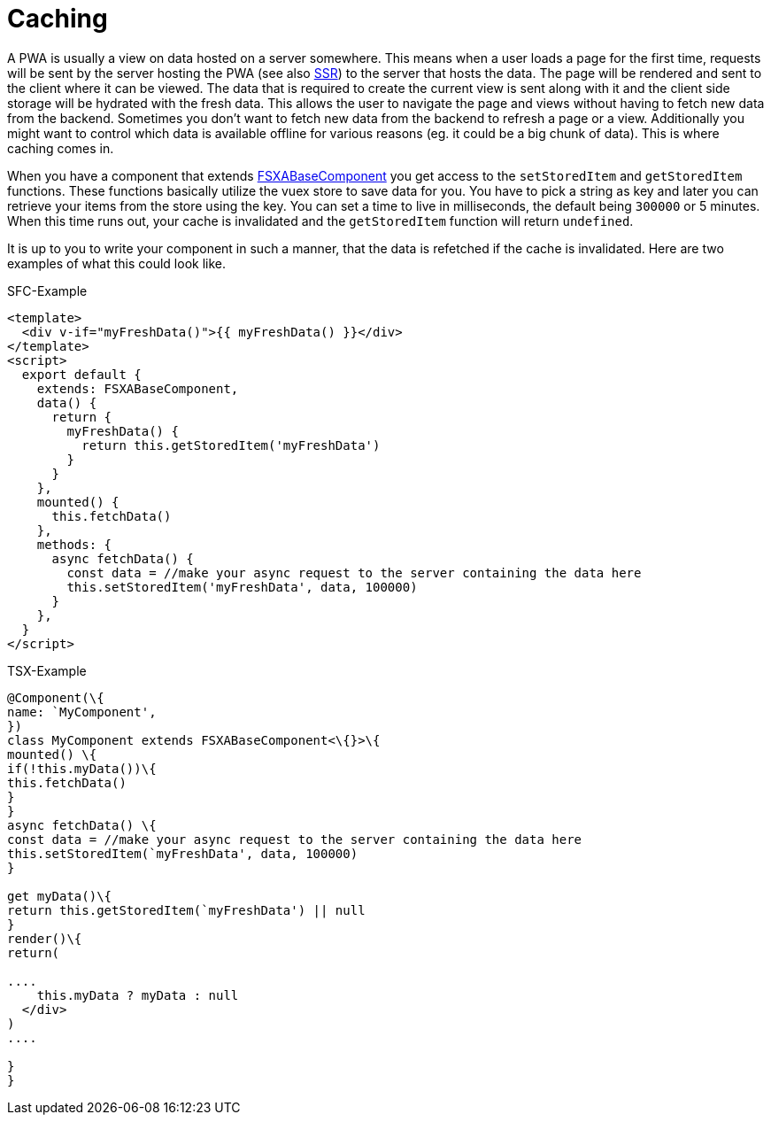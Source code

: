 = Caching

A PWA is usually a view on data hosted on a server somewhere. This means when a user loads a page for the first time, requests will be sent by the server hosting the PWA (see also xref:SSR.adoc[SSR]) to the server that hosts the data. The page will be rendered and sent to the client where it can be viewed. The data that is required to create the current view is sent along with it and the client side storage will be hydrated with the fresh data. This allows the user to navigate the page and views without having to fetch new data from the backend. Sometimes you don’t want to fetch new data from the backend to refresh a page or a view. Additionally you might want to control which data is available offline for various reasons (eg. it could be a big chunk of data). This is where caching comes in.

When you have a component that extends xref:components/FSXABaseComponent.adoc[FSXABaseComponent] you get access to the `setStoredItem` and `getStoredItem` functions. These functions basically utilize the vuex store to save data for you. You have to pick a string as key and later you can retrieve your items from the store using the key. You can set a time to live in milliseconds, the default being `300000` or 5 minutes. When this time runs out, your cache is invalidated and the `getStoredItem` function will return `undefined`.

It is up to you to write your component in such a manner, that the data is refetched if the cache is invalidated. Here are two examples of what this could look like.

SFC-Example

[source,xml]
----
<template>
  <div v-if="myFreshData()">{{ myFreshData() }}</div>
</template>
<script>
  export default {
    extends: FSXABaseComponent,
    data() {
      return {
        myFreshData() {
          return this.getStoredItem('myFreshData')
        }
      }
    },
    mounted() {
      this.fetchData()
    },
    methods: {
      async fetchData() {
        const data = //make your async request to the server containing the data here
        this.setStoredItem('myFreshData', data, 100000)
      }
    },
  }
</script>
----

TSX-Example

```typescript jsx
@Component(\{
name: `MyComponent',
})
class MyComponent extends FSXABaseComponent<\{}>\{
mounted() \{
if(!this.myData())\{
this.fetchData()
}
}
async fetchData() \{
const data = //make your async request to the server containing the data here
this.setStoredItem(`myFreshData', data, 100000)
}

get myData()\{
return this.getStoredItem(`myFreshData') || null
}
render()\{
return(

....
    this.myData ? myData : null
  </div>
)
....

}
}
```
